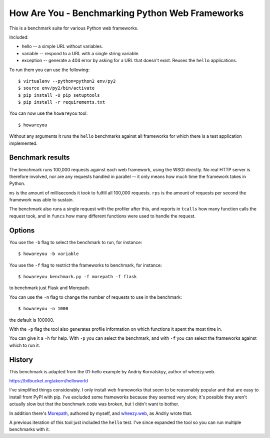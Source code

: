 How Are You - Benchmarking Python Web Frameworks
================================================

This is a benchmark suite for various Python web frameworks.

Included:

* hello -- a simple URL without variables.

* variable -- respond to a URL with a single string variable.

* exception -- generate a 404 error by asking for a URL that doesn't exist.
  Reuses the ``hello`` applications.

To run them you can use the following::

  $ virtualenv --python=python2 env/py2
  $ source env/py2/bin/activate
  $ pip install -U pip setuptools
  $ pip install -r requirements.txt

You can now use the ``howareyou`` tool::

  $ howareyou

Without any arguments it runs the ``hello`` benchmarks against all
frameworks for which there is a test application implemented.

Benchmark results
-----------------

The benchmark runs 100,000 requests against each web framework, using
the WSGI directly. No real HTTP server is therefore involved, nor are
any requests handled in parallel -- it only means how much time the
framework takes in Python.

``ms`` is the amount of milliseconds it took to fulfill all 100,000
requests. ``rps`` is the amount of requests per second the framework
was able to sustain.

The benchmark also runs a single request with the profiler after this,
and reports in ``tcalls`` how many function calls the request took,
and in ``funcs`` how many different functions were used to handle the
request.

Options
-------

You use the ``-b`` flag to select the benchmark to run, for instance::

  $ howareyou -b variable

You use the ``-f`` flag to restrict the frameworks to benchmark, for
instance::

  $ howareyou benchmark.py -f morepath -f flask

to benchmark just Flask and Morepath.

You can use the ``-n`` flag to change the number of requests to use
in the benchmark::

  $ howareyou -n 1000

the default is 100000.

With the ``-p`` flag the tool also generates profile information on
which functions it spent the most time in.

You can give it a ``-h`` for help. With ``-p`` you can select the
benchmark, and with ``-f`` you can select the frameworks against which
to run it.

History
-------

This benchmark is adapted from the 01-hello example by Andriy
Kornatskyy, author of wheezy.web.

https://bitbucket.org/akorn/helloworld

I've simplified things considerably. I only install web frameworks
that seem to be reasonably popular and that are easy to install from
PyPI with pip. I've excluded some frameworks because they seemed very
slow; it's possible they aren't actually slow but that the benchmark
code was broken, but I didn't want to bother.

In addition there's Morepath_, authored by myself, and `wheezy.web`_,
as Andriy wrote that.

.. _Morepath: http://morepath.readthedocs.io

.. _wheezy.web: https://pythonhosted.org/wheezy.web/

A previous iteration of this tool just included the ``hello``
test. I've since expanded the tool so you can run multiple benchmarks
with it.
